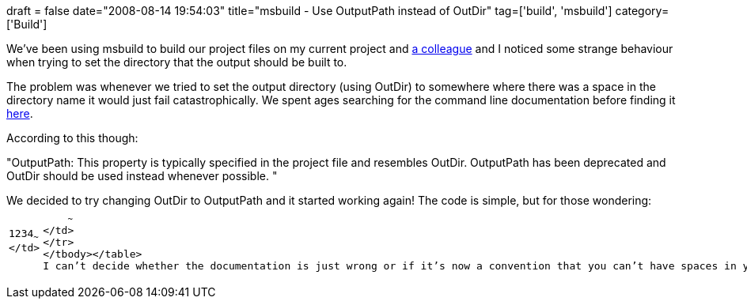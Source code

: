 +++
draft = false
date="2008-08-14 19:54:03"
title="msbuild - Use OutputPath instead of OutDir"
tag=['build', 'msbuild']
category=['Build']
+++

We've been using msbuild to build our project files on my current project and http://www.floydprice.com/[a colleague] and I noticed some strange behaviour when trying to set the directory that the output should be built to.

The problem was whenever we tried to set the output directory (using OutDir) to somewhere where there was a space in the directory name it would just fail catastrophically. We spent ages searching for the command line documentation before finding it http://msdn.microsoft.com/en-us/library/bb629394.aspx[here].

According to this though:

"OutputPath: This property is typically specified in the project file and resembles OutDir. OutputPath has been deprecated and OutDir should be used instead whenever possible. "

We decided to try changing OutDir to OutputPath and it started working again! The code is simple, but for those wondering:+++<table class="CodeRay" border="0">++++++<tbody>++++++<tr>++++++<td class="line_numbers" title="click to toggle" onclick="with (this.firstChild.style) { display = (display == '') ? 'none' : '' }">++++++<pre>+++1+++<tt>++++++</tt>+++2+++<tt>++++++</tt>+++3+++<tt>++++++</tt>+++4+++<tt>++++++</tt>+++~~~
</td>
+++<td class="code">++++++<pre ondblclick="with (this.style) { overflow = (overflow == 'auto' || overflow == '') ? 'visible' : 'auto' }">++++++<exec program="\path\to\msbuild35">++++++<tt>++++++</tt>+++  +++<arg value="${projectfile}">++++++</arg>++++++<tt>++++++</tt>+++  +++<arg value="/p:OutputPath=${build.dir}\${project.name}\">++++++</arg>++++++<tt>++++++</tt>++++++</exec>+++~~~
</td>
</tr>
</tbody></table>
I can't decide whether the documentation is just wrong or if it's now a convention that you can't have spaces in your build output path. Surely the former?+++</pre>++++++</td>++++++</pre>++++++</td>++++++</tr>++++++</tbody>++++++</table>+++
